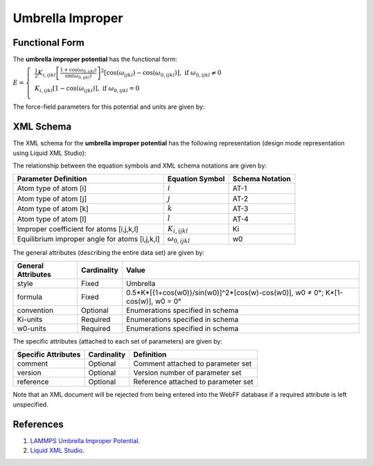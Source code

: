 ﻿.. _Improper-Umbrella:

Umbrella Improper  
==================

Functional Form
---------------

The **umbrella improper potential** has the functional form:

:math:`E=\left\{ \begin{align} & \frac{1}{2}{{K}_{i,ijkl}}{{\left[ \frac{1+\cos \left( {{\omega }_{0,ijkl}} \right)}{\sin \left( {{\omega }_{0,ijkl}} \right)} \right]}^{2}}\left[ \cos \left( {{\omega }_{ijkl}} \right)-\cos \left( {{\omega }_{0,ijkl}} \right) \right],\text{ if }{{\omega }_{0,ijkl}}\ne 0 \\  & {{K}_{i,ijkl}}\left[ 1-\cos \left( {{\omega }_{ijkl}} \right) \right],\text{ if }{{\omega }_{0,ijkl}}=0 \\ \end{align} \right.`

The force-field parameters for this potential and units are given by:

======================= ============================================== ================
**Equation Symbol**      **Parameter Definition**                     **Units**
----------------------- ---------------------------------------------- ----------------
:math:`K_{i,ijkl}`      Improper coefficient for atoms [i,j,k,l]       energy
:math:`\omega_{0,ijkl}` Equilibrium improper angle for atoms [i,j,k,l] degrees
======================= ============================================== ================


XML Schema
----------

The XML schema for the **umbrella improper potential** has the following representation (design mode representation using Liquid XML Studio):

.. image:: ../../images/Improper-Umbrella.png
	:align: left

The relationship between the equation symbols and XML schema notations are given by:

+------------------------------------------------+-------------------------+---------------------+
| **Parameter Definition**                       | **Equation Symbol**     | **Schema Notation** |
+------------------------------------------------+-------------------------+---------------------+
| Atom type of atom [i]                          | :math:`i`               | AT-1                |
+------------------------------------------------+-------------------------+---------------------+
| Atom type of atom [j]                          | :math:`j`               | AT-2                |
+------------------------------------------------+-------------------------+---------------------+
| Atom type of atom [k]                          | :math:`k`               | AT-3                |
+------------------------------------------------+-------------------------+---------------------+
| Atom type of atom [l]                          | :math:`l`               | AT-4                |
+------------------------------------------------+-------------------------+---------------------+
| Improper coefficient for atoms [i,j,k,l]       | :math:`K_{i,ijkl}`      | Ki                  |
+------------------------------------------------+-------------------------+---------------------+
| Equilibrium improper angle for atoms [i,j,k,l] | :math:`\omega_{0,ijkl}` | w0                  |
+------------------------------------------------+-------------------------+---------------------+

The general attributes (describing the entire data set) are given by:

====================== =============== ===============================================================================
**General Attributes** **Cardinality** **Value**               
---------------------- --------------- -------------------------------------------------------------------------------
style                  Fixed           Umbrella
formula                Fixed           0.5*K*[{1+cos(w0)}/sin(w0)]^2*[cos(w)-cos(w0)], w0 ≠ 0°; K*[1-cos(w)],  w0 = 0°
convention             Optional        Enumerations specified in schema
Ki-units               Required        Enumerations specified in schema
w0-units               Required        Enumerations specified in schema
====================== =============== ===============================================================================

The specific attributes (attached to each set of parameters) are given by:

======================= =============== =============================================
**Specific Attributes** **Cardinality** **Definition**               
----------------------- --------------- ---------------------------------------------
comment                 Optional        Comment attached to parameter set
version                 Optional        Version number of parameter set
reference               Optional        Reference attached to parameter set 
======================= =============== =============================================

Note that an XML document will be rejected from being entered into the WebFF database if a required attribute is left unspecified. 

References
----------

1. `LAMMPS Umbrella Improper Potential`_.

2. `Liquid XML Studio`_.

.. _LAMMPS Umbrella Improper Potential: http://lammps.sandia.gov/doc/improper_umbrella.html

.. _Liquid XML Studio: https://www.liquid-technologies.com/

